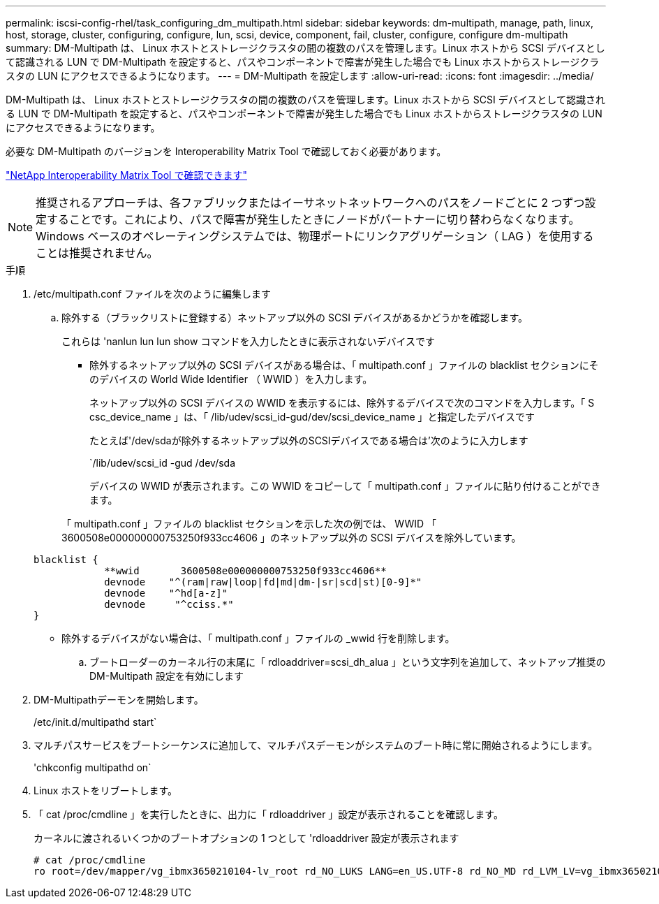 ---
permalink: iscsi-config-rhel/task_configuring_dm_multipath.html 
sidebar: sidebar 
keywords: dm-multipath, manage, path, linux, host, storage, cluster, configuring, configure, lun, scsi, device, component, fail, cluster, configure, configure dm-multipath 
summary: DM-Multipath は、 Linux ホストとストレージクラスタの間の複数のパスを管理します。Linux ホストから SCSI デバイスとして認識される LUN で DM-Multipath を設定すると、パスやコンポーネントで障害が発生した場合でも Linux ホストからストレージクラスタの LUN にアクセスできるようになります。 
---
= DM-Multipath を設定します
:allow-uri-read: 
:icons: font
:imagesdir: ../media/


[role="lead"]
DM-Multipath は、 Linux ホストとストレージクラスタの間の複数のパスを管理します。Linux ホストから SCSI デバイスとして認識される LUN で DM-Multipath を設定すると、パスやコンポーネントで障害が発生した場合でも Linux ホストからストレージクラスタの LUN にアクセスできるようになります。

必要な DM-Multipath のバージョンを Interoperability Matrix Tool で確認しておく必要があります。

https://mysupport.netapp.com/matrix["NetApp Interoperability Matrix Tool で確認できます"]

[NOTE]
====
推奨されるアプローチは、各ファブリックまたはイーサネットネットワークへのパスをノードごとに 2 つずつ設定することです。これにより、パスで障害が発生したときにノードがパートナーに切り替わらなくなります。Windows ベースのオペレーティングシステムでは、物理ポートにリンクアグリゲーション（ LAG ）を使用することは推奨されません。

====
.手順
. /etc/multipath.conf ファイルを次のように編集します
+
.. 除外する（ブラックリストに登録する）ネットアップ以外の SCSI デバイスがあるかどうかを確認します。
+
これらは 'nanlun lun lun show コマンドを入力したときに表示されないデバイスです

+
*** 除外するネットアップ以外の SCSI デバイスがある場合は、「 multipath.conf 」ファイルの blacklist セクションにそのデバイスの World Wide Identifier （ WWID ）を入力します。
+
ネットアップ以外の SCSI デバイスの WWID を表示するには、除外するデバイスで次のコマンドを入力します。「 S csc_device_name 」は、「 /lib/udev/scsi_id-gud/dev/scsi_device_name 」と指定したデバイスです

+
たとえば'/dev/sdaが除外するネットアップ以外のSCSIデバイスである場合は'次のように入力します

+
`/lib/udev/scsi_id -gud /dev/sda

+
デバイスの WWID が表示されます。この WWID をコピーして「 multipath.conf 」ファイルに貼り付けることができます。

+
「 multipath.conf 」ファイルの blacklist セクションを示した次の例では、 WWID 「 3600508e000000000753250f933cc4606 」のネットアップ以外の SCSI デバイスを除外しています。

+
[listing]
----
blacklist {
            **wwid       3600508e000000000753250f933cc4606**
            devnode    "^(ram|raw|loop|fd|md|dm-|sr|scd|st)[0-9]*"
            devnode    "^hd[a-z]"
            devnode     "^cciss.*"
}
----
*** 除外するデバイスがない場合は、「 multipath.conf 」ファイルの _wwid 行を削除します。


.. ブートローダーのカーネル行の末尾に「 rdloaddriver=scsi_dh_alua 」という文字列を追加して、ネットアップ推奨の DM-Multipath 設定を有効にします


. DM-Multipathデーモンを開始します。
+
/etc/init.d/multipathd start`

. マルチパスサービスをブートシーケンスに追加して、マルチパスデーモンがシステムのブート時に常に開始されるようにします。
+
'chkconfig multipathd on`

. Linux ホストをリブートします。
. 「 cat /proc/cmdline 」を実行したときに、出力に「 rdloaddriver 」設定が表示されることを確認します。
+
カーネルに渡されるいくつかのブートオプションの 1 つとして 'rdloaddriver 設定が表示されます

+
[listing]
----
# cat /proc/cmdline
ro root=/dev/mapper/vg_ibmx3650210104-lv_root rd_NO_LUKS LANG=en_US.UTF-8 rd_NO_MD rd_LVM_LV=vg_ibmx3650210104/lv_root SYSFONT=latarcyrheb-sun16 rd_LVM_LV=vg_ibmx3650210104/lv_swap crashkernel=129M@0M  KEYBOARDTYPE=pc KEYTABLE=us rd_NO_DM rhgb quiet **rdloaddriver=scsi_dh_alua**
----

